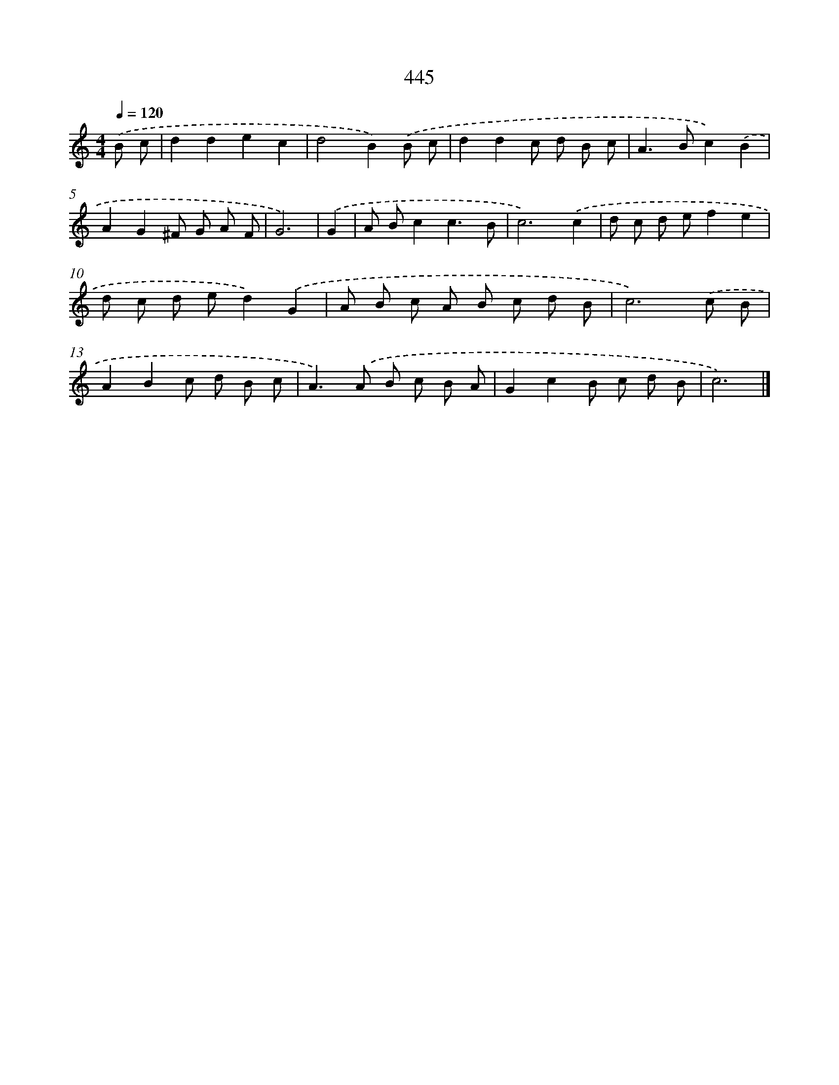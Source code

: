 X: 8132
T: 445
%%abc-version 2.0
%%abcx-abcm2ps-target-version 5.9.1 (29 Sep 2008)
%%abc-creator hum2abc beta
%%abcx-conversion-date 2018/11/01 14:36:44
%%humdrum-veritas 3707636641
%%humdrum-veritas-data 1610184466
%%continueall 1
%%barnumbers 0
L: 1/8
M: 4/4
Q: 1/4=120
K: C clef=treble
.('B c [I:setbarnb 1]|
d2d2e2c2 |
d4B2).('B c |
d2d2c d B c |
A2>B2c2).('B2 |
A2G2^F G A F |
G6) |
.('G2 [I:setbarnb 7]|
A Bc2c3B |
c6).('c2 |
d c d ef2e2 |
d c d ed2).('G2 |
A B c A B c d B |
c6).('c B |
A2B2c d B c |
A2>).('A2 B c B A |
G2c2B c d B |
c6) |]
